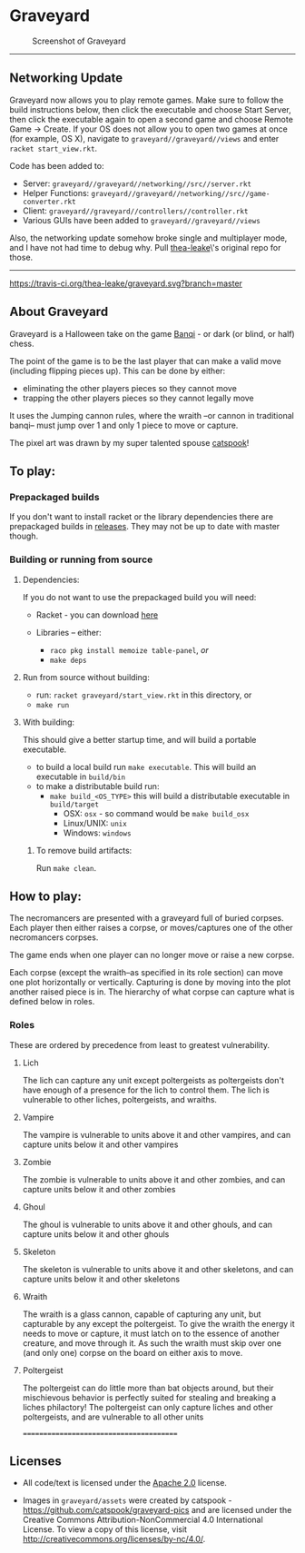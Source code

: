 * Graveyard

#+CAPTION: Screenshot of Graveyard
[[./screenshots/screenshot.png]]

-------------

** Networking Update

Graveyard now allows you to play remote games. Make sure to follow the build instructions below, then click the executable and choose Start Server, then click the executable again to open a second game and choose Remote Game -> Create.
If your OS does not allow you to open two games at once (for example, OS X), navigate to =graveyard//graveyard//views= and enter =racket start_view.rkt=.

Code has been added to:
- Server: =graveyard//graveyard//networking//src//server.rkt=
- Helper Functions: =graveyard//graveyard//networking//src//game-converter.rkt=
- Client: =graveyard//graveyard//controllers//controller.rkt=
- Various GUIs have been added to =graveyard//graveyard//views=

Also, the networking update somehow broke single and multiplayer mode, and I have not had time to debug why. Pull [[https://github.com/thea-leake/graveyard][thea-leake]]\'s original repo for those.

-------------

[[https://travis-ci.org/thea-leake/graveyard][https://travis-ci.org/thea-leake/graveyard.svg?branch=master]]

** About Graveyard

Graveyard is a Halloween take on the game [[https://en.wikipedia.org/wiki/Banqi][Banqi]] - or dark (or blind, or half) chess.

The point of the game is to be the last player that can make a valid move (including flipping pieces up).
This can be done by either:
 - eliminating the other players pieces so they cannot move
 - trapping the other players pieces so they cannot legally move

It uses the Jumping cannon rules, where the wraith --or cannon in traditional banqi-- must jump over 1 and only 1 piece to move or capture.


The pixel art was drawn by my super talented spouse [[https://github.com/catspook/graveyard-pics][catspook]]!

** To play:
*** Prepackaged builds
    If you don't want to install racket or the library dependencies there are prepackaged builds in [[https://github.com/thea-leake/graveyard/releases][releases]].
    They may not be up to date with master though.
*** Building or running from source
**** Dependencies:
    If you do not want to use the prepackaged build you will need:
    - Racket - you can download [[https://download.racket-lang.org][here]]

    - Libraries -- either:
      - =raco pkg install memoize table-panel=, /or/
      - =make deps=

**** Run from source without building:
  - run: =racket graveyard/start_view.rkt= in this directory, or
  - =make run=
**** With building:
 This should give a better startup time, and will build a portable executable.
  - to build a local build run =make executable=.  This will build an executable in =build/bin=
  - to make a distributable build run:
    + =make build_<OS_TYPE>= this will build a distributable executable in =build/target=
      + OSX: =osx= - so command would be =make build_osx=
      + Linux/UNIX: =unix=
      + Windows: =windows=

***** To remove build artifacts:
   Run =make clean=.


** How to play:
The necromancers are presented with a graveyard full of buried corpses.
Each player then either raises a corpse, or moves/captures one of the other necromancers corpses.

The game ends when one player can no longer move or raise a new corpse.


Each corpse (except the wraith--as specified in its role section) can move one plot horizontally or vertically.
Capturing is done by moving into the plot another raised piece is in.
The hierarchy of what corpse can capture what is defined below in roles.

*** Roles
    These are ordered by precedence from least to greatest vulnerability.
**** Lich
     The lich can capture any unit except poltergeists as poltergeists don't have enough of a presence for the lich to control them.
     The lich is vulnerable to other liches, poltergeists, and wraiths.
**** Vampire
     The vampire is vulnerable to units above it and other vampires, and can capture units below it and other vampires
**** Zombie
     The zombie is vulnerable to units above it and other zombies, and can capture units below it and other zombies
**** Ghoul
     The ghoul is vulnerable to units above it and other ghouls, and can capture units below it and other ghouls
**** Skeleton
     The skeleton is vulnerable to units above it and other skeletons, and can capture units below it and other skeletons
**** Wraith
     The wraith is a glass cannon, capable of capturing any unit, but capturable by any except the poltergeist.
     To give the wraith the energy it needs to move or capture, it must latch on to the essence of another creature, and move through it.
     As such the wraith must skip over one (and only one) corpse on the board on either axis to move.
**** Poltergeist
     The poltergeist can do little more than bat objects around, but their mischievous behavior is perfectly suited for stealing and breaking a liches philactory!
     The poltergeist can only capture liches and other poltergeists, and are vulnerable to all other units



========================================
** Licenses
 - All code/text is licensed under the [[https://www.apache.org/licenses/LICENSE-2.0][Apache 2.0]]  license.

 - Images in =graveyard/assets= were created by catspook - https://github.com/catspook/graveyard-pics and are licensed under the Creative Commons Attribution-NonCommercial 4.0 International License. To view a copy of this license, visit http://creativecommons.org/licenses/by-nc/4.0/.


